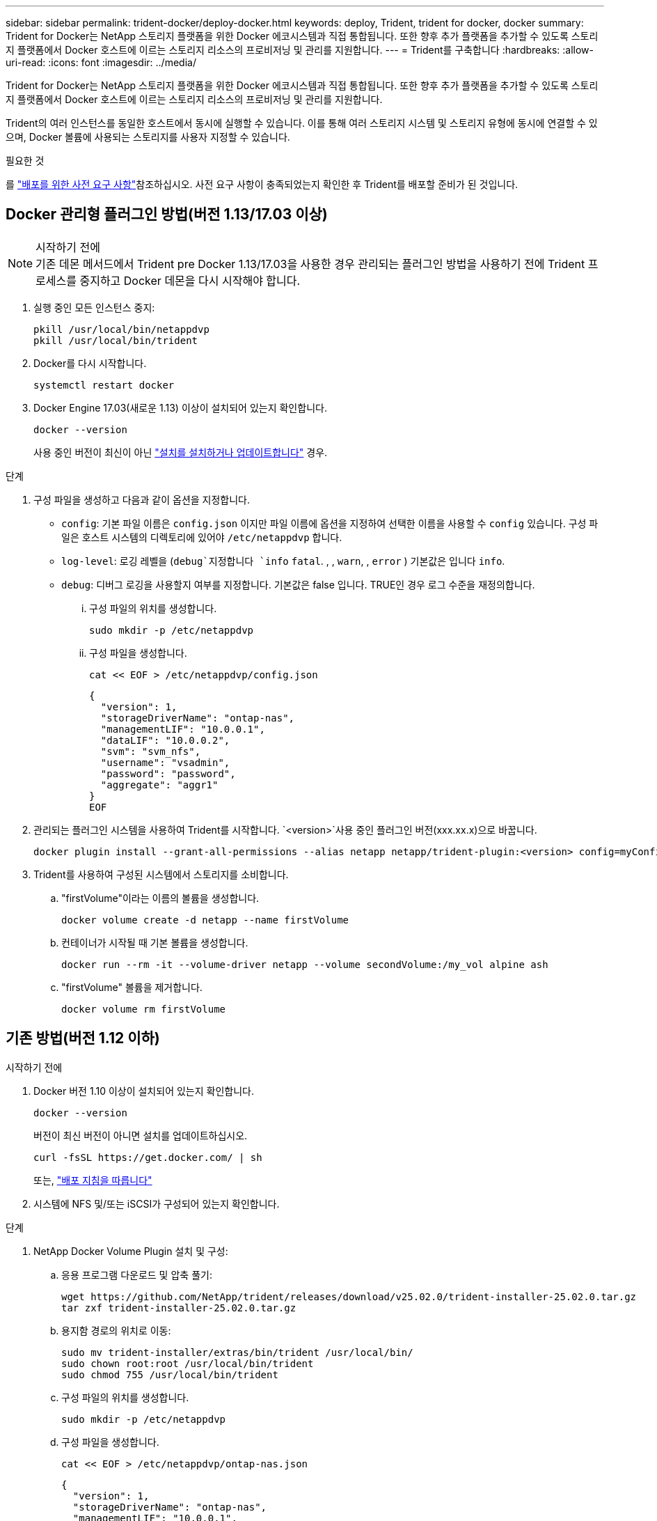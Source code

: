 ---
sidebar: sidebar 
permalink: trident-docker/deploy-docker.html 
keywords: deploy, Trident, trident for docker, docker 
summary: Trident for Docker는 NetApp 스토리지 플랫폼을 위한 Docker 에코시스템과 직접 통합됩니다. 또한 향후 추가 플랫폼을 추가할 수 있도록 스토리지 플랫폼에서 Docker 호스트에 이르는 스토리지 리소스의 프로비저닝 및 관리를 지원합니다. 
---
= Trident를 구축합니다
:hardbreaks:
:allow-uri-read: 
:icons: font
:imagesdir: ../media/


[role="lead"]
Trident for Docker는 NetApp 스토리지 플랫폼을 위한 Docker 에코시스템과 직접 통합됩니다. 또한 향후 추가 플랫폼을 추가할 수 있도록 스토리지 플랫폼에서 Docker 호스트에 이르는 스토리지 리소스의 프로비저닝 및 관리를 지원합니다.

Trident의 여러 인스턴스를 동일한 호스트에서 동시에 실행할 수 있습니다. 이를 통해 여러 스토리지 시스템 및 스토리지 유형에 동시에 연결할 수 있으며, Docker 볼륨에 사용되는 스토리지를 사용자 지정할 수 있습니다.

.필요한 것
를 link:prereqs-docker.html["배포를 위한 사전 요구 사항"]참조하십시오. 사전 요구 사항이 충족되었는지 확인한 후 Trident를 배포할 준비가 된 것입니다.



== Docker 관리형 플러그인 방법(버전 1.13/17.03 이상)

.시작하기 전에

NOTE: 기존 데몬 메서드에서 Trident pre Docker 1.13/17.03을 사용한 경우 관리되는 플러그인 방법을 사용하기 전에 Trident 프로세스를 중지하고 Docker 데몬을 다시 시작해야 합니다.

. 실행 중인 모든 인스턴스 중지:
+
[source, console]
----
pkill /usr/local/bin/netappdvp
pkill /usr/local/bin/trident
----
. Docker를 다시 시작합니다.
+
[source, console]
----
systemctl restart docker
----
. Docker Engine 17.03(새로운 1.13) 이상이 설치되어 있는지 확인합니다.
+
[source, console]
----
docker --version
----
+
사용 중인 버전이 최신이 아닌 https://docs.docker.com/engine/install/["설치를 설치하거나 업데이트합니다"^] 경우.



.단계
. 구성 파일을 생성하고 다음과 같이 옵션을 지정합니다.
+
**  `config`: 기본 파일 이름은 `config.json` 이지만 파일 이름에 옵션을 지정하여 선택한 이름을 사용할 수 `config` 있습니다. 구성 파일은 호스트 시스템의 디렉토리에 있어야 `/etc/netappdvp` 합니다.
** `log-level`: 로깅 레벨을 (`debug`지정합니다 `info` `fatal`. , , `warn`, , `error` ) 기본값은 입니다 `info`.
** `debug`: 디버그 로깅을 사용할지 여부를 지정합니다. 기본값은 false 입니다. TRUE인 경우 로그 수준을 재정의합니다.
+
... 구성 파일의 위치를 생성합니다.
+
[source, console]
----
sudo mkdir -p /etc/netappdvp
----
... 구성 파일을 생성합니다.
+
[source, console]
----
cat << EOF > /etc/netappdvp/config.json
----
+
[source, json]
----
{
  "version": 1,
  "storageDriverName": "ontap-nas",
  "managementLIF": "10.0.0.1",
  "dataLIF": "10.0.0.2",
  "svm": "svm_nfs",
  "username": "vsadmin",
  "password": "password",
  "aggregate": "aggr1"
}
EOF
----




. 관리되는 플러그인 시스템을 사용하여 Trident를 시작합니다.  `<version>`사용 중인 플러그인 버전(xxx.xx.x)으로 바꿉니다.
+
[source, console]
----
docker plugin install --grant-all-permissions --alias netapp netapp/trident-plugin:<version> config=myConfigFile.json
----
. Trident를 사용하여 구성된 시스템에서 스토리지를 소비합니다.
+
.. "firstVolume"이라는 이름의 볼륨을 생성합니다.
+
[source, console]
----
docker volume create -d netapp --name firstVolume
----
.. 컨테이너가 시작될 때 기본 볼륨을 생성합니다.
+
[source, console]
----
docker run --rm -it --volume-driver netapp --volume secondVolume:/my_vol alpine ash
----
.. "firstVolume" 볼륨을 제거합니다.
+
[source, console]
----
docker volume rm firstVolume
----






== 기존 방법(버전 1.12 이하)

.시작하기 전에
. Docker 버전 1.10 이상이 설치되어 있는지 확인합니다.
+
[source, console]
----
docker --version
----
+
버전이 최신 버전이 아니면 설치를 업데이트하십시오.

+
[source, console]
----
curl -fsSL https://get.docker.com/ | sh
----
+
또는, https://docs.docker.com/engine/install/["배포 지침을 따릅니다"^]

. 시스템에 NFS 및/또는 iSCSI가 구성되어 있는지 확인합니다.


.단계
. NetApp Docker Volume Plugin 설치 및 구성:
+
.. 응용 프로그램 다운로드 및 압축 풀기:
+
[source, console]
----
wget https://github.com/NetApp/trident/releases/download/v25.02.0/trident-installer-25.02.0.tar.gz
tar zxf trident-installer-25.02.0.tar.gz
----
.. 용지함 경로의 위치로 이동:
+
[source, console]
----
sudo mv trident-installer/extras/bin/trident /usr/local/bin/
sudo chown root:root /usr/local/bin/trident
sudo chmod 755 /usr/local/bin/trident
----
.. 구성 파일의 위치를 생성합니다.
+
[source, console]
----
sudo mkdir -p /etc/netappdvp
----
.. 구성 파일을 생성합니다.
+
[source, console]
----
cat << EOF > /etc/netappdvp/ontap-nas.json
----
+
[source, json]
----
{
  "version": 1,
  "storageDriverName": "ontap-nas",
  "managementLIF": "10.0.0.1",
  "dataLIF": "10.0.0.2",
  "svm": "svm_nfs",
  "username": "vsadmin",
  "password": "password",
  "aggregate": "aggr1"
}
EOF
----


. 바이너리를 배치하고 구성 파일을 생성한 후 원하는 구성 파일을 사용하여 Trident 데몬을 시작합니다.
+
[source, console]
----
sudo trident --config=/etc/netappdvp/ontap-nas.json
----
+

NOTE: 지정되지 않은 경우 볼륨 드라이버의 기본 이름은 "NetApp"입니다.

+
데몬을 시작한 후 Docker CLI 인터페이스를 사용하여 볼륨을 생성 및 관리할 수 있습니다.

. 볼륨 생성:
+
[source, console]
----
docker volume create -d netapp --name trident_1
----
. 컨테이너를 시작할 때 Docker 볼륨 프로비저닝:
+
[source, console]
----
docker run --rm -it --volume-driver netapp --volume trident_2:/my_vol alpine ash
----
. Docker 볼륨 제거:
+
[source, console]
----
docker volume rm trident_1
----
+
[source, console]
----
docker volume rm trident_2
----




== 시스템 시작 시 Trident를 시작합니다

SYSTEMD 기반 시스템의 샘플 단위 파일은 Git repo 에서 찾을 수 `contrib/trident.service.example` 있습니다. RHEL에서 파일을 사용하려면 다음을 수행하십시오.

. 파일을 올바른 위치에 복사합니다.
+
실행 중인 인스턴스가 두 개 이상인 경우 단위 파일에 고유한 이름을 사용해야 합니다.

+
[source, console]
----
cp contrib/trident.service.example /usr/lib/systemd/system/trident.service
----
. 파일을 편집하고 설명(행 2)을 드라이버 이름과 구성 파일 경로(줄 9)에 맞게 변경하여 환경을 반영합니다.
. IT 부서에서 변경 사항을 수집하도록 시스템 다시 로드:
+
[source, console]
----
systemctl daemon-reload
----
. 서비스를 활성화합니다.
+
이 이름은 디렉터리에서 파일 이름을 지정한 항목에 따라 `/usr/lib/systemd/system` 달라집니다.

+
[source, console]
----
systemctl enable trident
----
. 서비스를 시작합니다.
+
[source, console]
----
systemctl start trident
----
. 상태를 봅니다.
+
[source, console]
----
systemctl status trident
----



NOTE: 유닛 파일을 수정할 때마다 명령을 실행하여 `systemctl daemon-reload` 변경 내용을 확인할 수 있습니다.
